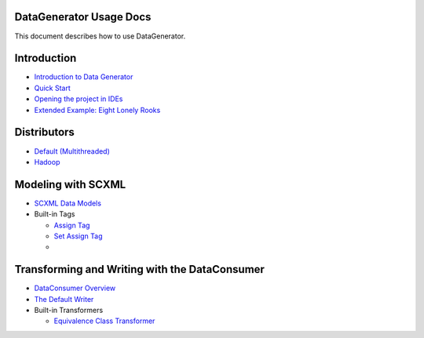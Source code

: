DataGenerator Usage Docs
=========================
This document describes how to use DataGenerator.

Introduction
============
* `Introduction to Data Generator <Introduction.rst>`_
* `Quick Start <QuickStart.rst>`_
* `Opening the project in IDEs <UsingIDEs.rst>`_
* `Extended Example: Eight Lonely Rooks <BasicExample.rst>`_

Distributors
============
* `Default (Multithreaded) <Multithreaded.rst>`_
* `Hadoop <Hadoop.rst>`_

Modeling with SCXML
===================
* `SCXML Data Models <SCXMLDataModels.rst>`_
* Built-in Tags

  - `Assign Tag <tags/Assign.rst>`_
  - `Set Assign Tag <tags/SetAssign.rst>`_
  -

Transforming and Writing with the DataConsumer
==============================================
* `DataConsumer Overview <DataConsumer.rst>`_
* `The Default Writer <DefaultWriter.rst>`_
* Built-in Transformers

  - `Equivalence Class Transformer <transformers/EquivalenceClass.rst>`_
